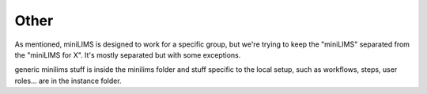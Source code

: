 
Other
=====

As mentioned, miniLIMS is designed to work for a specific group, but we're trying to keep the "miniLIMS" separated from the "miniLIMS for X". It's mostly separated but with some exceptions.

generic minilims stuff is inside the minilims folder and stuff specific to the local setup, such as workflows, steps, user roles... are in the instance folder.